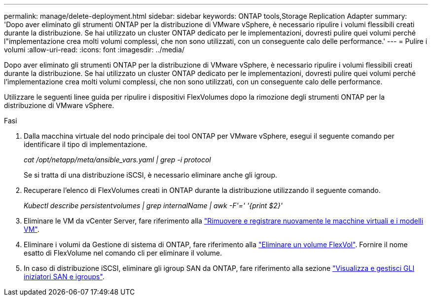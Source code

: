---
permalink: manage/delete-deployment.html 
sidebar: sidebar 
keywords: ONTAP tools,Storage Replication Adapter 
summary: 'Dopo aver eliminato gli strumenti ONTAP per la distribuzione di VMware vSphere, è necessario ripulire i volumi flessibili creati durante la distribuzione. Se hai utilizzato un cluster ONTAP dedicato per le implementazioni, dovresti pulire quei volumi perché l"implementazione crea molti volumi complessi, che non sono utilizzati, con un conseguente calo delle performance.' 
---
= Pulire i volumi
:allow-uri-read: 
:icons: font
:imagesdir: ../media/


[role="lead"]
Dopo aver eliminato gli strumenti ONTAP per la distribuzione di VMware vSphere, è necessario ripulire i volumi flessibili creati durante la distribuzione. Se hai utilizzato un cluster ONTAP dedicato per le implementazioni, dovresti pulire quei volumi perché l'implementazione crea molti volumi complessi, che non sono utilizzati, con un conseguente calo delle performance.

Utilizzare le seguenti linee guida per ripulire i dispositivi FlexVolumes dopo la rimozione degli strumenti ONTAP per la distribuzione di VMware vSphere.

.Fasi
. Dalla macchina virtuale del nodo principale dei tool ONTAP per VMware vSphere, esegui il seguente comando per identificare il tipo di implementazione.
+
_cat /opt/netapp/meta/ansible_vars.yaml | grep -i protocol_

+
Se si tratta di una distribuzione iSCSI, è necessario eliminare anche gli igroup.

. Recuperare l'elenco di FlexVolumes creati in ONTAP durante la distribuzione utilizzando il seguente comando.
+
_Kubectl describe persistentvolumes | grep internalName | awk -F'=' '{print $2}'_

. Eliminare le VM da vCenter Server, fare riferimento alla https://techdocs.broadcom.com/us/en/vmware-cis/vsphere/vsphere/8-0/vsphere-virtual-machine-administration-guide-8-0/managing-virtual-machinesvsphere-vm-admin/adding-and-removing-virtual-machinesvsphere-vm-admin.html#GUID-376174FE-F936-4BE4-B8C2-48EED42F110B-en["Rimuovere e registrare nuovamente le macchine virtuali e i modelli VM"].
. Eliminare i volumi da Gestione di sistema di ONTAP, fare riferimento alla https://docs.netapp.com/us-en/ontap/volumes/delete-flexvol-task.html["Eliminare un volume FlexVol"]. Fornire il nome esatto di FlexVolume nel comando cli per eliminare il volume.
. In caso di distribuzione iSCSI, eliminare gli igroup SAN da ONTAP, fare riferimento alla sezione https://docs.netapp.com/us-en/ontap/san-admin/manage-san-initiators-task.html["Visualizza e gestisci GLI iniziatori SAN e igroups"].

